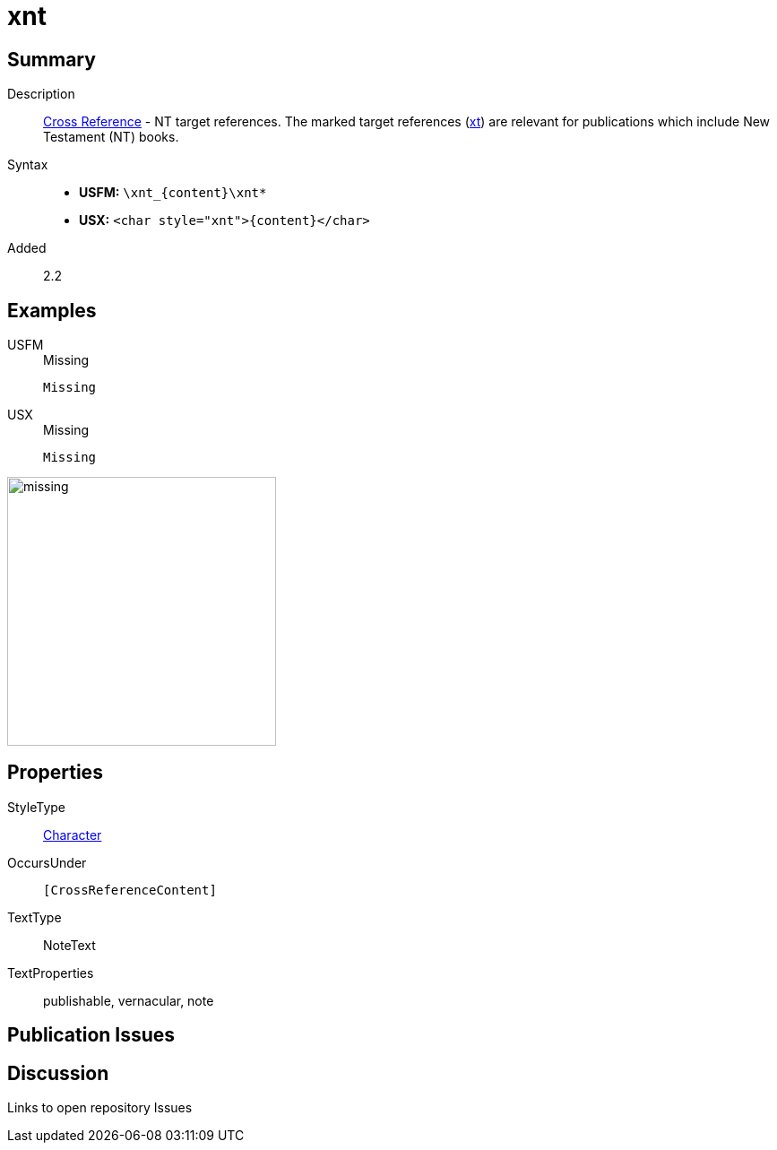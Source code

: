 = xnt
:description: Cross Reference - NT references
:url-repo: https://github.com/usfm-bible/tcdocs/blob/main/markers/char/xnt.adoc
:noindex:
ifndef::localdir[]
:source-highlighter: rouge
:localdir: ../
endif::[]
:imagesdir: {localdir}/images

// tag::public[]

== Summary

Description:: xref:note:crossref/index.adoc[Cross Reference] - NT target references. The marked target references (xref:notes:crossref/xt[xt]) are relevant for publications which include New Testament (NT) books.
Syntax::
* *USFM:* `+\xnt_{content}\xnt*+`
* *USX:* `+<char style="xnt">{content}</char>+`
// tag::spec[]
Added:: 2.2
// end::spec[]

== Examples

[tabs]
======
USFM::
+
.Missing
[source#src-usfm-char-xnt_1,usfm,highlight=1]
----
Missing
----
USX::
+
.Missing
[source#src-usx-char-xnt_1,xml,highlight=1]
----
Missing
----
======

image::char/missing.jpg[,300]

== Properties

StyleType:: xref:char:index.adoc[Character]
OccursUnder:: `[CrossReferenceContent]`
TextType:: NoteText
TextProperties:: publishable, vernacular, note

== Publication Issues

// end::public[]

== Discussion

Links to open repository Issues